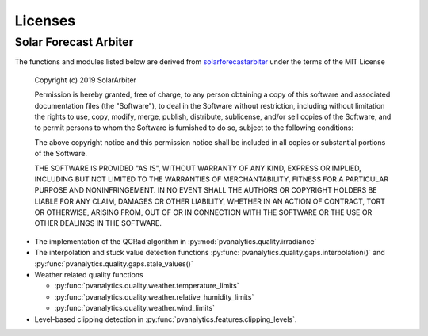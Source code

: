 Licenses
========

Solar Forecast Arbiter
----------------------

The functions and modules listed below are derived from
`solarforecastarbiter
<https://github.com/SolarArbiter/solarforecastarbiter-core>`_ under
the terms of the MIT License

  Copyright (c) 2019 SolarArbiter

  Permission is hereby granted, free of charge, to any person obtaining a copy
  of this software and associated documentation files (the "Software"), to deal
  in the Software without restriction, including without limitation the rights
  to use, copy, modify, merge, publish, distribute, sublicense, and/or sell
  copies of the Software, and to permit persons to whom the Software is
  furnished to do so, subject to the following conditions:

  The above copyright notice and this permission notice shall be included in all
  copies or substantial portions of the Software.

  THE SOFTWARE IS PROVIDED "AS IS", WITHOUT WARRANTY OF ANY KIND, EXPRESS OR
  IMPLIED, INCLUDING BUT NOT LIMITED TO THE WARRANTIES OF MERCHANTABILITY,
  FITNESS FOR A PARTICULAR PURPOSE AND NONINFRINGEMENT. IN NO EVENT SHALL THE
  AUTHORS OR COPYRIGHT HOLDERS BE LIABLE FOR ANY CLAIM, DAMAGES OR OTHER
  LIABILITY, WHETHER IN AN ACTION OF CONTRACT, TORT OR OTHERWISE, ARISING FROM,
  OUT OF OR IN CONNECTION WITH THE SOFTWARE OR THE USE OR OTHER DEALINGS IN THE
  SOFTWARE.

* The implementation of the QCRad algorithm in
  :py:mod:`pvanalytics.quality.irradiance`

* The interpolation and stuck value detection functions
  :py:func:`pvanalytics.quality.gaps.interpolation()` and
  :py:func:`pvanalytics.quality.gaps.stale_values()`

* Weather related quality functions

  * :py:func:`pvanalytics.quality.weather.temperature_limits`

  * :py:func:`pvanalytics.quality.weather.relative_humidity_limits`

  * :py:func:`pvanalytics.quality.weather.wind_limits`

* Level-based clipping detection in
  :py:func:`pvanalytics.features.clipping_levels`.
